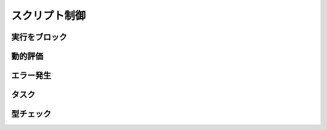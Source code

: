 スクリプト制御
==============

実行をブロック
--------------

.. function:: sleep(秒数)

    | 指定した秒数の間スクリプトの実行をブロックします

    :param 数値 秒数: スクリプトの実行を停止する秒数

.. function:: sleep(関数)
    :noindex:

    | 関数がTRUEを返す限り実行をブロックします

    :param ユーザー定義関数 関数: 条件判定を行う関数

動的評価
--------

.. function:: eval(構文)

    | 渡された文字列をUWSCRの構文として評価します
    | 式として評価された場合はその結果の値を返します

    :param 文字列 構文: UWSCRの構文を表す文字列
    :return: 式が評価された場合はその実行結果の ``値`` 、文が評価された場合は ``EMPTY``

    .. admonition:: サンプルコード

        .. sourcecode:: uwscr

            a = 1
            eval("a = 5") // = で代入できる

            for i = 0 to 3
                print a
                eval("if a > 3 then a -= 1 else a += 1") // 単行IF
            next
            print a

エラー発生
----------

.. function:: raise(エラーメッセージ, タイトル=規定のタイトル)

    | 実行時エラーを故意に発生させます

    :param 文字列 エラーメッセージ: エラー内容を示す文字列
    :param 文字列 省略可 タイトル: エラーのタイトル
    :return: なし

    .. admonition:: サンプルコード

        .. sourcecode:: uwscr

            try
                print 1
                raise("エラーが発生しました")
                print 2
            except
                print TRY_ERRMSG
            endtry

        .. code-block:: powershell

            # 結果
            1
            [ユーザー定義エラー] エラーが発生しました

.. function:: assert_equal(値1, 値2)

    | 2つの値を比較し、一致していない場合は実行時エラーになります

    :param 値 値1: 任意の値
    :param 値 値2: 比較する値
    :return: なし

    .. admonition:: サンプルコード

        .. sourcecode:: uwscr

            dim a = 5, b = a, c = a * 2
            assert_equal(a, b) // 一致するので何も起こらない
            assert_equal(b, c) // [assert_equalエラー] left: 5; right: 10


タスク
------

.. function:: Task(func, [args, ...])

    | 関数を非同期に実行し、実行中の状態をタスクとして返します

    .. admonition:: await実行した場合
        :class: hint

        | Task関数自体をawaitで実行した場合は関数の終了を待ちその戻り値を返します

    :param 関数 func: 非同期実行させるユーザー定義関数
    :param 値 省略可 args: 関数に渡す引数 (最大20個まで指定可能)
    :rtype: :ref:`task_object`
    :return: 実行中の :ref:`task_object`

.. function:: WaitTask(task)

    | :ref:`task_object` の完了を待ち、関数の戻り値を得ます
    | Promiseに相当する :ref:`remote_object` を受けた場合はそのPromiseの完了を待ち :ref:`remote_object` を返します

    .. admonition:: Promise以外はエラー
        :class: caution

        | :ref:`remote_object` がPromiseではない場合エラーで終了します

    :param タスク task: 未完了の :ref:`task_object`, または :ref:`remote_object`
    :return: :ref:`task_object` として実行していた関数の戻り値、または :ref:`remote_object`

    .. admonition:: サンプルコード

        .. sourcecode:: uwscr

            function MyTask(wait: number)
                for i = 1 to wait
                    sleep(1)
                    print "タスク実行中: " + (wait - i)
                next
                result = "タスク実行完了: <#wait>秒待ちました"
            fend

            t = Task(MyTask, 5)
            print "タスクを開始しました"
            print "タスクは非同期で実行されるため、その間別の処理を行えます"
            print "WaitTaskを呼ぶと処理をブロックし、タスクの完了を待ちます"
            print "タスクが完了すると関数のresult値を得られます"
            print WaitTask(t) // タスク実行完了: 5秒待ちました

型チェック
----------

.. function:: type_of(値)

    | 値の型を返します

    :param すべて 値: 型を調べたい値や変数
    :rtype: 定数
    :return: 型を示す文字定数

    .. admonition:: 0.15.0時点での型定数
        :class: note

        - TYPE_NUMBER
        - TYPE_STRING
        - TYPE_BOOL
        - TYPE_ARRAY
        - TYPE_HASHTBL
        - TYPE_ANONYMOUS_FUNCTION
        - TYPE_FUNCTION
        - TYPE_BUILTIN_FUNCTION
        - TYPE_ASYNC_FUNCTION
        - TYPE_MODULE
        - TYPE_CLASS
        - TYPE_CLASS_INSTANCE
        - TYPE_NULL
        - TYPE_EMPTY
        - TYPE_NOTHING
        - TYPE_HWND
        - TYPE_REGEX
        - TYPE_UOBJECT
        - TYPE_VERSION
        - TYPE_THIS
        - TYPE_GLOBAL
        - TYPE_ENUM
        - TYPE_TASK
        - TYPE_DLL_FUNCTION
        - TYPE_STRUCT_DEFINITION
        - TYPE_STRUCT_INSTANCE
        - TYPE_COM_OBJECT
        - TYPE_IUNKNOWN
        - TYPE_VARIANT
        - TYPE_SAFEARRAY
        - TYPE_BROWSERBUILDER_OBJECT
        - TYPE_BROWSER_OBJECT
        - TYPE_TABWINDOW_OBJECT
        - TYPE_REMOTE_OBJECT
        - TYPE_FILE_ID
        - TYPE_BYTE_ARRAY
        - TYPE_REFERENCE
        - TYPE_WEB_REQUEST
        - TYPE_WEB_RESPONSE
        - TYPE_HTML_NODE
        - TYPE_WEBVIEW_FORM
        - TYPE_WEBVIEW_REMOTEOBJECT
        - TYPE_MEMBER_CALLER
        - TYPE_NOT_VALUE_TYPE
